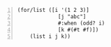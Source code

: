 #+BEGIN_SRC racket -n :i racket :async :results verbatim code
  (for/list ([i '(1 2 3)]
               [j "abc"]
               #:when (odd? i)
               [k #(#t #f)])
      (list i j k))
#+END_SRC

#+RESULTS:
#+begin_src racket
'((1 #\a #t) (1 #\a #f) (3 #\c #t) (3 #\c #f))
#+end_src
